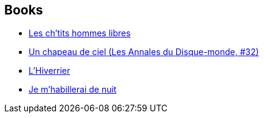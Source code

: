 :jbake-type: post
:jbake-status: published
:jbake-title: Discworld - Tiffany Aching
:jbake-tags: serie
:jbake-date: 2011-11-16
:jbake-depth: ../../
:jbake-uri: goodreads/series/Discworld_-_Tiffany_Aching.adoc
:jbake-source: https://www.goodreads.com/series/96852
:jbake-style: goodreads goodreads-serie no-index

## Books
* link:../books/9782266212656.html[Les ch'tits hommes libres]
* link:../books/9782266233019.html[Un chapeau de ciel (Les Annales du Disque-monde, #32)]
* link:../books/9782266249799.html[L'Hiverrier]
* link:../books/9782266296359.html[Je m'habillerai de nuit]
